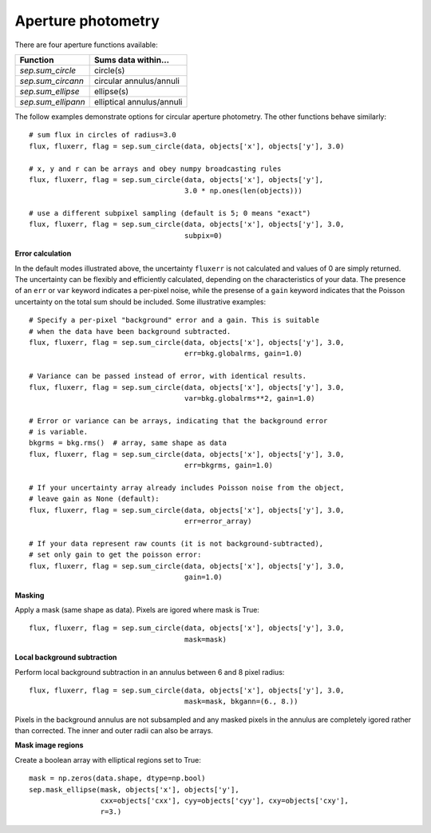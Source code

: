 Aperture photometry
===================

There are four aperture functions available:

==================  =========================
Function            Sums data within...
==================  =========================
`sep.sum_circle`    circle(s)
`sep.sum_circann`   circular annulus/annuli
`sep.sum_ellipse`   ellipse(s)
`sep.sum_ellipann`  elliptical annulus/annuli
==================  =========================

The follow examples demonstrate options for circular aperture
photometry. The other functions behave similarly::

   # sum flux in circles of radius=3.0
   flux, fluxerr, flag = sep.sum_circle(data, objects['x'], objects['y'], 3.0)

   # x, y and r can be arrays and obey numpy broadcasting rules
   flux, fluxerr, flag = sep.sum_circle(data, objects['x'], objects['y'],
                                        3.0 * np.ones(len(objects)))

   # use a different subpixel sampling (default is 5; 0 means "exact")
   flux, fluxerr, flag = sep.sum_circle(data, objects['x'], objects['y'], 3.0,
                                        subpix=0)

**Error calculation**

In the default modes illustrated above, the uncertainty ``fluxerr`` is
not calculated and values of 0 are simply returned. The uncertainty can be
flexibly and efficiently calculated, depending on the characteristics
of your data. The presence of an ``err`` or ``var`` keyword indicates
a per-pixel noise, while the presense of a ``gain`` keyword indicates
that the Poisson uncertainty on the total sum should be included. Some
illustrative examples::

   # Specify a per-pixel "background" error and a gain. This is suitable
   # when the data have been background subtracted. 
   flux, fluxerr, flag = sep.sum_circle(data, objects['x'], objects['y'], 3.0,
                                        err=bkg.globalrms, gain=1.0)

   # Variance can be passed instead of error, with identical results.
   flux, fluxerr, flag = sep.sum_circle(data, objects['x'], objects['y'], 3.0,
                                        var=bkg.globalrms**2, gain=1.0)

   # Error or variance can be arrays, indicating that the background error
   # is variable.
   bkgrms = bkg.rms()  # array, same shape as data
   flux, fluxerr, flag = sep.sum_circle(data, objects['x'], objects['y'], 3.0,
                                        err=bkgrms, gain=1.0)

   # If your uncertainty array already includes Poisson noise from the object,
   # leave gain as None (default):
   flux, fluxerr, flag = sep.sum_circle(data, objects['x'], objects['y'], 3.0,
                                        err=error_array)

   # If your data represent raw counts (it is not background-subtracted),
   # set only gain to get the poisson error:
   flux, fluxerr, flag = sep.sum_circle(data, objects['x'], objects['y'], 3.0,
                                        gain=1.0)

**Masking** 

Apply a mask (same shape as data). Pixels are igored where mask is True::

   flux, fluxerr, flag = sep.sum_circle(data, objects['x'], objects['y'], 3.0,
                                        mask=mask)

**Local background subtraction**

Perform local background subtraction in an annulus between 6 and 8 pixel
radius::

   flux, fluxerr, flag = sep.sum_circle(data, objects['x'], objects['y'], 3.0,
                                        mask=mask, bkgann=(6., 8.))

Pixels in the background annulus are not subsampled and any masked
pixels in the annulus are completely igored rather than corrected.
The inner and outer radii can also be arrays.

**Mask image regions**

Create a boolean array with elliptical regions set to True::

   mask = np.zeros(data.shape, dtype=np.bool)
   sep.mask_ellipse(mask, objects['x'], objects['y'],
                    cxx=objects['cxx'], cyy=objects['cyy'], cxy=objects['cxy'],
                    r=3.)
